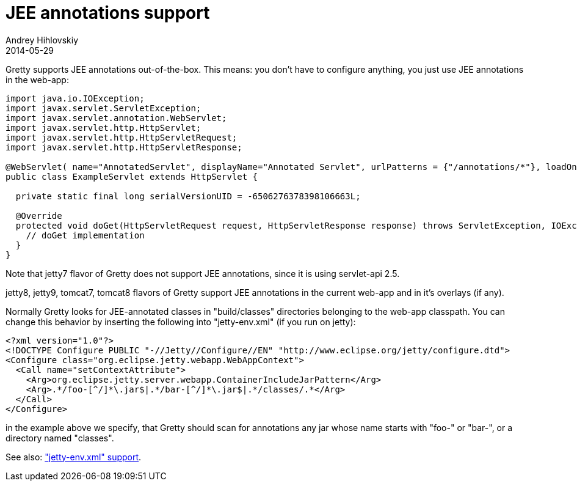 = JEE annotations support
Andrey Hihlovskiy
2014-05-29
:sectanchors:
:jbake-type: page
:jbake-status: published

Gretty supports JEE annotations out-of-the-box. This means: you don't
have to configure anything, you just use JEE annotations in the
web-app:

[source,java]
----
import java.io.IOException;
import javax.servlet.ServletException;
import javax.servlet.annotation.WebServlet;
import javax.servlet.http.HttpServlet;
import javax.servlet.http.HttpServletRequest;
import javax.servlet.http.HttpServletResponse;

@WebServlet( name="AnnotatedServlet", displayName="Annotated Servlet", urlPatterns = {"/annotations/*"}, loadOnStartup=1)
public class ExampleServlet extends HttpServlet {

  private static final long serialVersionUID = -6506276378398106663L;

  @Override
  protected void doGet(HttpServletRequest request, HttpServletResponse response) throws ServletException, IOException {
    // doGet implementation
  }
}
----

Note that jetty7 flavor of Gretty does not support JEE annotations, since it is using servlet-api 2.5.

jetty8, jetty9, tomcat7, tomcat8 flavors of Gretty support JEE annotations in the current web-app and in it's overlays (if any).

Normally Gretty looks for JEE-annotated classes in "build/classes" directories belonging to the web-app classpath. You can change this behavior by inserting the following into "jetty-env.xml" (if you run on jetty):

[source,xml]
----
<?xml version="1.0"?>
<!DOCTYPE Configure PUBLIC "-//Jetty//Configure//EN" "http://www.eclipse.org/jetty/configure.dtd">
<Configure class="org.eclipse.jetty.webapp.WebAppContext"> 
  <Call name="setContextAttribute">
    <Arg>org.eclipse.jetty.server.webapp.ContainerIncludeJarPattern</Arg>
    <Arg>.*/foo-[^/]*\.jar$|.*/bar-[^/]*\.jar$|.*/classes/.*</Arg>
  </Call>
</Configure>
----

in the example above we specify, that Gretty should scan for annotations
any jar whose name starts with "foo-" or "bar-", or a directory named "classes".

See also: link:jetty-env.xml-support.html["jetty-env.xml" support].
